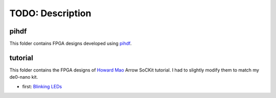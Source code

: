 TODO: Description
======================================================

pihdf
-----

This folder contains FPGA designs developed using `pihdf <https://github.com/hnikolov/pihdf>`_.


tutorial
--------

This folder contains the FPGA designs of `Howard Mao <http://zhehaomao.com/>`_ Arrow SoCKit tutorial.
I had to slightly modify them to match my de0-nano kit.

* first: `Blinking LEDs <http://zhehaomao.com/blog/fpga/2013/12/22/sockit-1.html>`_

